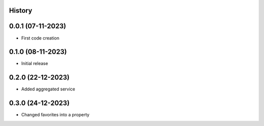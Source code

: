 .. :changelog:

History
-------

0.0.1 (07-11-2023)
---------------------

* First code creation


0.1.0 (08-11-2023)
------------------

* Initial release


0.2.0 (22-12-2023)
------------------

* Added aggregated service


0.3.0 (24-12-2023)
------------------

* Changed favorites into a property
